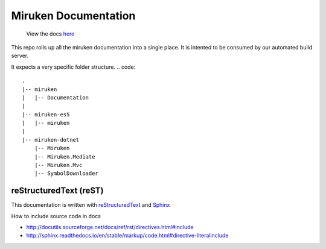 =====================
Miruken Documentation
=====================

  View the docs `here <http://miruken.com/documentation>`_

This repo rolls up all the miruken documentation into a single place. It is intented to be 
consumed by our automated build server.

It expects a very specific folder structure.
.. code::
  .
  |-- miruken
  |   |-- Documentation
  |
  |-- miruken-es5
  |   |-- miruken
  |
  |-- miruken-dotnet
      |-- Miruken
      |-- Miruken.Mediate
      |-- Miruken.Mvc
      |-- SymbolDownloader

reStructuredText (reST)
-----------------------

This documentation is written with 
`reStructuredText <http://docutils.sourceforge.net/docs/user/rst/quickstart.html>`_
and 
`Sphinx <http://www.sphinx-doc.org/>`_

How to include source code in docs 

* http://docutils.sourceforge.net/docs/ref/rst/directives.html#include
* http://sphinx.readthedocs.io/en/stable/markup/code.html#directive-literalinclude
  



